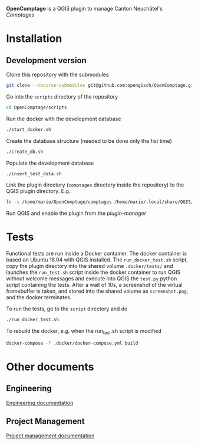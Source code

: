 *OpenComptage* is a QGIS plugin to manage Canton Neuchâtel's /Comptages/
* Installation
** Development version
   Clone this repository with the submodules
   #+BEGIN_SRC sh
     git clone --recurse-submodules git@github.com:opengisch/OpenComptage.git
   #+END_SRC
   Go into the =scripts= directory of the repository
   #+BEGIN_SRC sh
     cd OpenComptage/scripts
   #+END_SRC
   Run the docker with the development database
   #+BEGIN_SRC sh
     ./start_docker.sh
   #+END_SRC
   Create the database structure (needed to be done only the fist time)
   #+BEGIN_SRC sh
     ./create_db.sh
   #+END_SRC
   Populate the development database
   #+BEGIN_SRC sh
     ./insert_test_data.sh
   #+END_SRC
   Link the plugin directory (=comptages= directory inside the repository) to the
   QGIS plugin directory. E.g.:
   #+BEGIN_SRC sh
     ln -s /home/mario/OpenComptage/comptages /home/mario/.local/share/QGIS/QGIS3/profiles/default/python/plugins
   #+END_SRC
   Run QGIS and enable the plugin from the /plugin-manager/
* Tests
  Functional tests are run inside a Docker container. The docker container is
  based on Ubuntu 18.04 with QGIS installed. The ~run_docker_test.sh~ script, copy
  the plugin directory into the shared volume ~.docker/tests/~ and launches the
  ~run_test.sh~ script inside the docker container to run QGIS without welcome
  messages and execute into QGIS the ~test.py~ python script containing the
  tests. After a wait of 10s, a screenshot of the virtual framebuffer is taken,
  and stored into the shared volume as ~screenshot.png~, and the docker
  terminates.

  To run the tests, go to the ~script~ directory and do
  #+BEGIN_SRC sh
    ./run_docker_test.sh
  #+END_SRC
  To rebuild the docker, e.g. when the run_test.sh script is modified
  #+BEGIN_SRC sh
    docker-compose -f .docker/docker-compose.yml build
  #+END_SRC
* Other documents
** Engineering
   [[https://github.com/opengisch/comptages/blob/master/docs/engineering.org][Engineering documentation]]
** Project Management
   [[https://github.com/opengisch/comptages/blob/master/docs/project_management.org][Project management documentation]]
